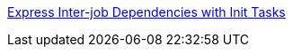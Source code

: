 

[[_200_link_nomad_task_init,nomad task dependencies]]https://developer.hashicorp.com/nomad/tutorials/task-deps/task-dependencies-interjob[Express Inter-job Dependencies with Init Tasks]


